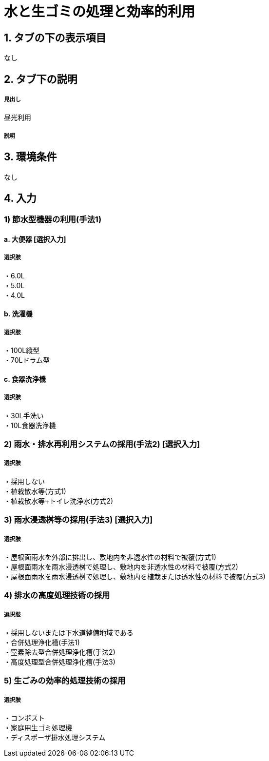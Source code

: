 = 水と生ゴミの処理と効率的利用

== 1. タブの下の表示項目
なし

== 2. タブ下の説明

===== 見出し
昼光利用

===== 説明

== 3. 環境条件
なし

== 4. 入力

=== 1) 節水型機器の利用(手法1)

==== a. 大便器 [選択入力]

===== 選択肢
・6.0L +
・5.0L +
・4.0L

==== b. 洗濯機

===== 選択肢
・100L縦型 +
・70Lドラム型

==== c. 食器洗浄機

===== 選択肢
・30L手洗い +
・10L食器洗浄機

=== 2) 雨水・排水再利用システムの採用(手法2) [選択入力]

===== 選択肢
・採用しない +
・植栽散水等(方式1) +
・植栽散水等+トイレ洗浄水(方式2)

=== 3) 雨水浸透桝等の採用(手法3) [選択入力]

===== 選択肢
・屋根面雨水を外部に排出し、敷地内を非透水性の材料で被覆(方式1) +
・屋根面雨水を雨水浸透桝で処理し、敷地内を非透水性の材料で被覆(方式2) +
・屋根面雨水を雨水浸透桝で処理し、敷地内を植栽または透水性の材料で被覆(方式3) +

=== 4) 排水の高度処理技術の採用

===== 選択肢
・採用しないまたは下水道整備地域である +
・合併処理浄化槽(手法1) +
・窒素除去型合併処理浄化槽(手法2) +
・高度処理型合併処理浄化槽(手法3) +

=== 5) 生ごみの効率的処理技術の採用

===== 選択肢
・コンポスト +
・家庭用生ゴミ処理機 +
・ディスポーザ排水処理システム



